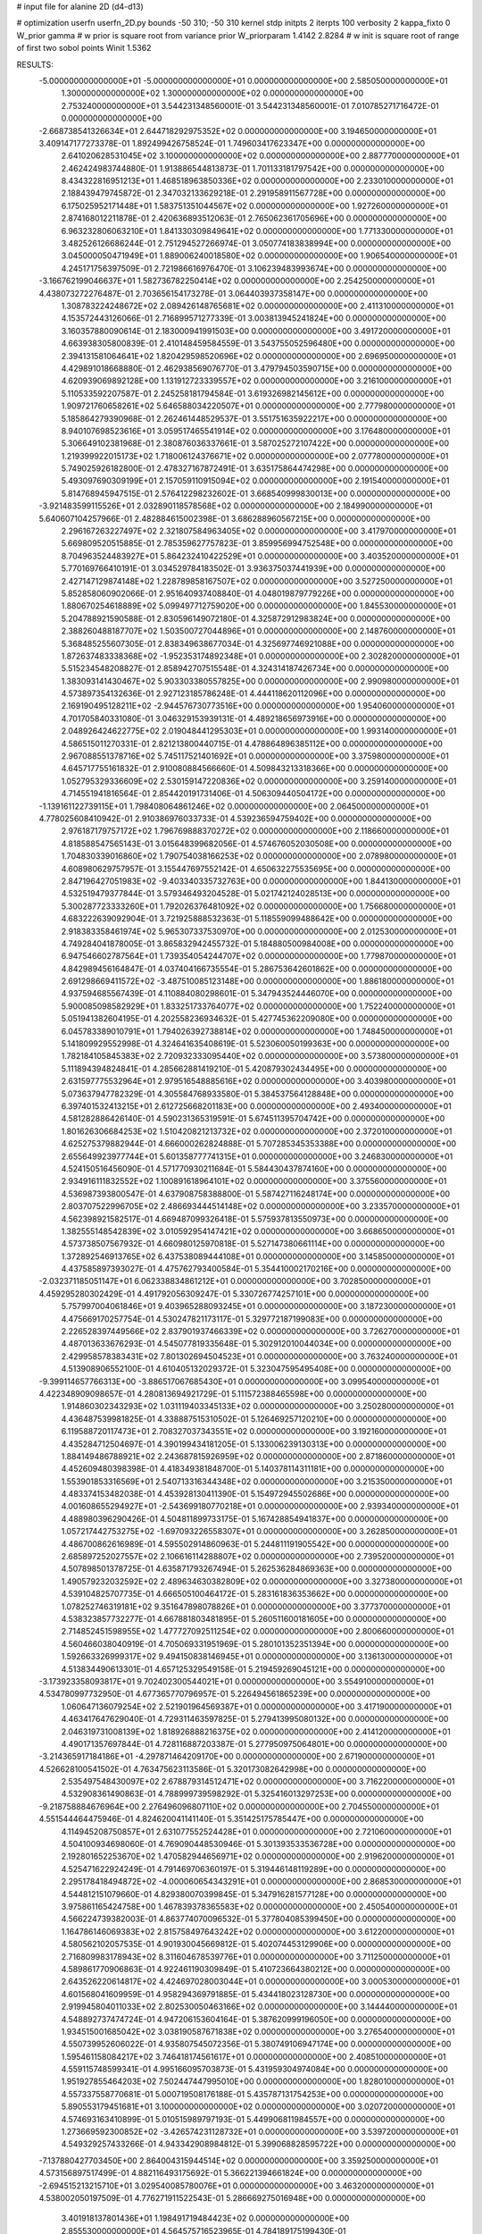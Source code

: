# input file for alanine 2D (d4-d13)

# optimization
userfn       userfn_2D.py
bounds       -50 310; -50 310
kernel       stdp
initpts      2
iterpts      100
verbosity    2
kappa_fixto      0
W_prior  gamma
# w prior is square root from variance prior
W_priorparam 1.4142 2.8284
# w init is square root of range of first two sobol points
Winit 1.5362


RESULTS:
 -5.000000000000000E+01 -5.000000000000000E+01  0.000000000000000E+00       2.585050000000000E+01
  1.300000000000000E+02  1.300000000000000E+02  0.000000000000000E+00       2.753240000000000E+01       3.544231348560001E-01  3.544231348560001E-01       7.010785271716472E-01  0.000000000000000E+00
 -2.668738541326634E+01  2.644718292975352E+02  0.000000000000000E+00       3.194650000000000E+01       3.409147177273378E-01  1.892499426758524E-01       1.749603417623347E+00  0.000000000000000E+00
  2.641020628531045E+02  3.100000000000000E+02  0.000000000000000E+00       2.887770000000000E+01       2.462424983744880E-01  1.913886544813873E-01       1.701133181797542E+00  0.000000000000000E+00
  8.434322816951213E+01  1.468518963850336E+02  0.000000000000000E+00       2.233010000000000E+01       2.188439479745872E-01  2.347032133629218E-01       2.291958911567728E+00  0.000000000000000E+00
  6.175025952171448E+01  1.583751351044567E+02  0.000000000000000E+00       1.927260000000000E+01       2.874168012211878E-01  2.420636893512063E-01       2.765062361705696E+00  0.000000000000000E+00
  6.963232806063210E+01  1.841330309849641E+02  0.000000000000000E+00       1.771330000000000E+01       3.482526126686244E-01  2.751294527266974E-01       3.050774183838994E+00  0.000000000000000E+00
  3.045000050471949E+01  1.889006240018580E+02  0.000000000000000E+00       1.906540000000000E+01       4.245171756397509E-01  2.721986616976470E-01       3.106239483993674E+00  0.000000000000000E+00
 -3.166762199046637E+01  1.582736782250414E+02  0.000000000000000E+00       2.254250000000000E+01       4.438073272276487E-01  2.703656154173278E-01       3.064403937358147E+00  0.000000000000000E+00
  1.308783224248672E+02  2.089426148765681E+02  0.000000000000000E+00       2.411310000000000E+01       4.153572443126066E-01  2.716899571277339E-01       3.003813945241824E+00  0.000000000000000E+00
  3.160357880090614E-01  2.183000941991503E+00  0.000000000000000E+00       3.491720000000000E+01       4.663938305800839E-01  2.410148459584559E-01       3.543755052596480E+00  0.000000000000000E+00
  2.394131581064641E+02  1.820429598520696E+02  0.000000000000000E+00       2.696950000000000E+01       4.429891018668880E-01  2.462938569076770E-01       3.479794503590715E+00  0.000000000000000E+00
  4.620939069892128E+00  1.131912723339557E+02  0.000000000000000E+00       3.216100000000000E+01       5.110533592207587E-01  2.245258181794584E-01       3.619326982145612E+00  0.000000000000000E+00
  1.909721760658261E+02  5.646588034220507E+01  0.000000000000000E+00       2.777980000000000E+01       5.185864279390968E-01  2.262461448529537E-01       3.551751635922217E+00  0.000000000000000E+00
  8.940107698523616E+01  3.059517465541914E+02  0.000000000000000E+00       3.176480000000000E+01       5.306649102381968E-01  2.380876036337661E-01       3.587025272107422E+00  0.000000000000000E+00
  1.219399922015173E+02  1.718006124376671E+02  0.000000000000000E+00       2.077780000000000E+01       5.749025926182800E-01  2.478327167872491E-01       3.635175864474298E+00  0.000000000000000E+00
  5.493097690309199E+01  2.157059110915094E+02  0.000000000000000E+00       2.191540000000000E+01       5.814768945947515E-01  2.576412298232602E-01       3.668540999830013E+00  0.000000000000000E+00
 -3.921483599115526E+01  2.032890118578568E+02  0.000000000000000E+00       2.184990000000000E+01       5.640607104257966E-01  2.482884615002398E-01       3.686288960567215E+00  0.000000000000000E+00
  2.296167263227497E+02  2.321807584963405E+02  0.000000000000000E+00       3.417970000000000E+01       5.669809520515885E-01  2.785359627757823E-01       3.859956994752548E+00  0.000000000000000E+00
  8.704963524483927E+01  5.864232410422529E+01  0.000000000000000E+00       3.403520000000000E+01       5.770169766410191E-01  3.034529784183502E-01       3.936375037441939E+00  0.000000000000000E+00
  2.427147129874148E+02  1.228789858167507E+02  0.000000000000000E+00       3.527250000000000E+01       5.852858060902066E-01  2.951640937408840E-01       4.048019879779226E+00  0.000000000000000E+00
  1.880670254618889E+02  5.099497712759020E+00  0.000000000000000E+00       1.845530000000000E+01       5.204788921590588E-01  2.830596149072180E-01       4.325872912983824E+00  0.000000000000000E+00
  2.388260488187707E+02  1.503500727044896E+01  0.000000000000000E+00       2.148760000000000E+01       5.368485255607305E-01  2.838349638677034E-01       4.325697746921088E+00  0.000000000000000E+00
  1.872637483338368E+02 -1.952353174892348E+01  0.000000000000000E+00       2.302820000000000E+01       5.515234548208827E-01  2.858942707515548E-01       4.324314187426734E+00  0.000000000000000E+00
  1.383093141430467E+02  5.903303380557825E+00  0.000000000000000E+00       2.990980000000000E+01       4.573897354132636E-01  2.927123185786248E-01       4.444118620112096E+00  0.000000000000000E+00
  2.169190495128211E+02 -2.944576730773516E+00  0.000000000000000E+00       1.954060000000000E+01       4.701705840331080E-01  3.046329153939131E-01       4.489218656973916E+00  0.000000000000000E+00
  2.048926424622775E+02  2.019048441295303E+01  0.000000000000000E+00       1.993140000000000E+01       4.586515011270331E-01  2.821213800440715E-01       4.478864896385112E+00  0.000000000000000E+00
  2.967088551378716E+02  5.745117521401692E+01  0.000000000000000E+00       3.375980000000000E+01       4.645717755161832E-01  2.910080884566660E-01       4.509843213318366E+00  0.000000000000000E+00
  1.052795329336609E+02  2.530159147220836E+02  0.000000000000000E+00       3.259140000000000E+01       4.714551941816564E-01  2.854420191731406E-01       4.506309440504172E+00  0.000000000000000E+00
 -1.139161122739115E+01  1.798408064861246E+02  0.000000000000000E+00       2.064500000000000E+01       4.778025608410942E-01  2.910386976033733E-01       4.539236594759402E+00  0.000000000000000E+00
  2.976187179757172E+02  1.796769888370272E+02  0.000000000000000E+00       2.118660000000000E+01       4.818588547565143E-01  3.015648399682056E-01       4.574676052030508E+00  0.000000000000000E+00
  1.704830339016860E+02  1.790754038166253E+02  0.000000000000000E+00       2.078980000000000E+01       4.608980629757957E-01  3.155447697552142E-01       4.650632275535695E+00  0.000000000000000E+00
  2.847196427051983E+02 -9.403340335732763E+00  0.000000000000000E+00       1.844130000000000E+01       4.532519479377844E-01  3.579346493204528E-01       5.021742124028513E+00  0.000000000000000E+00
  5.300287723333260E+01  1.792026376481092E+02  0.000000000000000E+00       1.756680000000000E+01       4.683222639092904E-01  3.721925888532363E-01       5.118559099488642E+00  0.000000000000000E+00
  2.918383358461974E+02  5.965307337530970E+00  0.000000000000000E+00       2.012530000000000E+01       4.749284041878005E-01  3.865832942455732E-01       5.184880500984008E+00  0.000000000000000E+00
  6.947546602787564E+01  1.739354054244707E+02  0.000000000000000E+00       1.779870000000000E+01       4.842989456164847E-01  4.037404166735554E-01       5.286753642601862E+00  0.000000000000000E+00
  2.691298669411572E+02 -3.487510085123148E+00  0.000000000000000E+00       1.886180000000000E+01       4.937594685567439E-01  4.110884080298601E-01       5.347943524446070E+00  0.000000000000000E+00
  5.900085098582929E+01  1.833251733764077E+02  0.000000000000000E+00       1.752240000000000E+01       5.051941382604195E-01  4.202558236934632E-01       5.427745362209080E+00  0.000000000000000E+00
  6.045783389010791E+01  1.794026392738814E+02  0.000000000000000E+00       1.748450000000000E+01       5.141809929552998E-01  4.324641635408619E-01       5.523060050199363E+00  0.000000000000000E+00
  1.782184105845383E+02  2.720932333095440E+02  0.000000000000000E+00       3.573800000000000E+01       5.111894394824841E-01  4.285662881419210E-01       5.420879302434495E+00  0.000000000000000E+00
  2.631597775532964E+01  2.979516548885616E+02  0.000000000000000E+00       3.403980000000000E+01       5.073637947782329E-01  4.305584768933580E-01       5.384537564128848E+00  0.000000000000000E+00
  6.397401532413215E+01  2.612725668201183E+00  0.000000000000000E+00       2.493400000000000E+01       4.581282886426140E-01  4.590231365319591E-01       5.674511395704742E+00  0.000000000000000E+00
  1.801626306684253E+02  1.510420821213732E+02  0.000000000000000E+00       2.372010000000000E+01       4.625275379882944E-01  4.666000262824888E-01       5.707285345353388E+00  0.000000000000000E+00
  2.655649923977744E+01  5.601358777741315E+01  0.000000000000000E+00       3.246830000000000E+01       4.524150516456090E-01  4.571770930211684E-01       5.584430437874160E+00  0.000000000000000E+00
  2.934916111832552E+02  1.100891618964101E+02  0.000000000000000E+00       3.375560000000000E+01       4.536987393800547E-01  4.637908758388800E-01       5.587427116248174E+00  0.000000000000000E+00
  2.803707522996705E+02  2.486693444514148E+02  0.000000000000000E+00       3.233570000000000E+01       4.562398921582517E-01  4.669487099326418E-01       5.575937813550973E+00  0.000000000000000E+00
  1.382555148542839E+02  3.010592954147421E+02  0.000000000000000E+00       3.668650000000000E+01       4.573738507567932E-01  4.660980125970818E-01       5.527147380661114E+00  0.000000000000000E+00
  1.372892546913765E+02  6.437538089444108E+01  0.000000000000000E+00       3.145850000000000E+01       4.437585897393027E-01  4.475762793400584E-01       5.354410002170216E+00  0.000000000000000E+00
 -2.032371185051147E+01  6.062338834861212E+01  0.000000000000000E+00       3.702850000000000E+01       4.459295280302429E-01  4.491792056309247E-01       5.330726774257101E+00  0.000000000000000E+00
  5.757997004061846E+01  9.403965288093245E+01  0.000000000000000E+00       3.187230000000000E+01       4.475669170257754E-01  4.530247821173117E-01       5.329772187199083E+00  0.000000000000000E+00
  2.226528397449566E+02  2.837901937466339E+02  0.000000000000000E+00       3.726270000000000E+01       4.487013633676293E-01  4.545077819335648E-01       5.302912010044034E+00  0.000000000000000E+00
  2.429958578383431E+02  7.801302694504523E+01  0.000000000000000E+00       3.763240000000000E+01       4.513908906552100E-01  4.610405132029372E-01       5.323047595495408E+00  0.000000000000000E+00
 -9.399114657766313E+00 -3.886517067685430E+01  0.000000000000000E+00       3.099540000000000E+01       4.422348909098657E-01  4.280813694921729E-01       5.111572388465598E+00  0.000000000000000E+00
  1.914860302343293E+02  1.031119403345133E+02  0.000000000000000E+00       3.250280000000000E+01       4.436487539981825E-01  4.338887515310502E-01       5.126469257120210E+00  0.000000000000000E+00
  6.119588720117473E+01  2.708327037343551E+02  0.000000000000000E+00       3.192160000000000E+01       4.435284712504697E-01  4.390199434181205E-01       5.133006239130313E+00  0.000000000000000E+00
  1.884149486788921E+02  2.243687815926959E+02  0.000000000000000E+00       2.871860000000000E+01       4.452609480398398E-01  4.418349381848700E-01       5.140378114311181E+00  0.000000000000000E+00
  1.553901853316569E+01  2.540713316344348E+02  0.000000000000000E+00       3.215350000000000E+01       4.483374153482038E-01  4.453928130411390E-01       5.154972945502686E+00  0.000000000000000E+00
  4.001608655294927E+01 -2.543699180770218E+01  0.000000000000000E+00       2.939340000000000E+01       4.488980396290426E-01  4.504811899733175E-01       5.167428854941837E+00  0.000000000000000E+00
  1.057217442753275E+02 -1.697093226558307E+01  0.000000000000000E+00       3.262850000000000E+01       4.486700862616989E-01  4.595502914860963E-01       5.244811191905542E+00  0.000000000000000E+00
  2.685897252027557E+02  2.106616114288807E+02  0.000000000000000E+00       2.739520000000000E+01       4.507898501378725E-01  4.635871793267494E-01       5.262536284869363E+00  0.000000000000000E+00
  1.490579232032592E+02  2.489634630382809E+02  0.000000000000000E+00       3.327380000000000E+01       4.539104825707735E-01  4.666505100464172E-01       5.283161836353662E+00  0.000000000000000E+00
  1.078252746319181E+02  9.351647898078826E+01  0.000000000000000E+00       3.377370000000000E+01       4.538323857732277E-01  4.667881803481895E-01       5.260511600181605E+00  0.000000000000000E+00
  2.714852451598955E+02  1.477727092511254E+02  0.000000000000000E+00       2.800660000000000E+01       4.560466038040919E-01  4.705069331951969E-01       5.280101352351394E+00  0.000000000000000E+00
  1.592663326999317E+02  9.494150838146945E+01  0.000000000000000E+00       3.136130000000000E+01       4.513834490613301E-01  4.657125329549158E-01       5.219459269045121E+00  0.000000000000000E+00
 -3.173923358093817E+01  9.702402300544021E+01  0.000000000000000E+00       3.554910000000000E+01       4.534780997732950E-01  4.677365770796957E-01       5.226494561865239E+00  0.000000000000000E+00
  1.060647136079254E+02  2.521901964569387E+01  0.000000000000000E+00       3.417190000000000E+01       4.463417647629040E-01  4.729311463597825E-01       5.279413995080132E+00  0.000000000000000E+00
  2.046319731008139E+02  1.818926888216375E+02  0.000000000000000E+00       2.414120000000000E+01       4.490171357697844E-01  4.728116887203387E-01       5.277950975064801E+00  0.000000000000000E+00
 -3.214365917184186E+01 -4.297871464209170E+00  0.000000000000000E+00       2.671900000000000E+01       4.526628100541502E-01  4.763475623113586E-01       5.320173082642998E+00  0.000000000000000E+00
  2.535497548430097E+02  2.678879314512471E+02  0.000000000000000E+00       3.716220000000000E+01       4.532908361490863E-01  4.788999739598292E-01       5.325416013297253E+00  0.000000000000000E+00
 -9.218758884676964E+00  2.276496096807110E+02  0.000000000000000E+00       2.704550000000000E+01       4.551544464475946E-01  4.824620041141140E-01       5.351425175785447E+00  0.000000000000000E+00
  4.114945208750857E+01  2.631077552524428E+01  0.000000000000000E+00       2.721060000000000E+01       4.504100934698060E-01  4.769090448530946E-01       5.301393533536728E+00  0.000000000000000E+00
  2.192801652253670E+02  1.470582944656971E+02  0.000000000000000E+00       2.919620000000000E+01       4.525471622924249E-01  4.791469706360197E-01       5.319446148119289E+00  0.000000000000000E+00
  2.295178418494872E+02 -4.000060654343291E+01  0.000000000000000E+00       2.868530000000000E+01       4.544812151079660E-01  4.829380070399845E-01       5.347916281577128E+00  0.000000000000000E+00
  3.975861165424758E+00  1.467839378365583E+02  0.000000000000000E+00       2.450540000000000E+01       4.566224739382003E-01  4.863774070096532E-01       5.377804085399450E+00  0.000000000000000E+00
  1.164786146069383E+02  2.815758497643242E+02  0.000000000000000E+00       3.612200000000000E+01       4.580562102057535E-01  4.901930045669812E-01       5.402074453129906E+00  0.000000000000000E+00
  2.716809983178943E+02  8.311604678539776E+01  0.000000000000000E+00       3.711250000000000E+01       4.589861770906863E-01  4.922461190309849E-01       5.410723664380212E+00  0.000000000000000E+00
  2.643526220614817E+02  4.424697028003044E+01  0.000000000000000E+00       3.000530000000000E+01       4.601568041609959E-01  4.958294369791885E-01       5.434418023128730E+00  0.000000000000000E+00
  2.919945804011033E+02  2.802530050463166E+02  0.000000000000000E+00       3.144440000000000E+01       4.548892737474724E-01  4.947206153604164E-01       5.387620999196050E+00  0.000000000000000E+00
  1.934515001685042E+02  3.038190587671838E+02  0.000000000000000E+00       3.276540000000000E+01       4.550739952606022E-01  4.935807545072356E-01       5.380749106947174E+00  0.000000000000000E+00
  1.595461158084217E+02  3.746418174561617E+01  0.000000000000000E+00       2.408510000000000E+01       4.559115748599341E-01  4.995166095703873E-01       5.431959304974084E+00  0.000000000000000E+00
  1.951927855464203E+02  7.502447447995010E+00  0.000000000000000E+00       1.828010000000000E+01       4.557337558770681E-01  5.000719508176188E-01       5.435787131754253E+00  0.000000000000000E+00
  5.890553179451681E+01  3.100000000000000E+02  0.000000000000000E+00       3.020720000000000E+01       4.574693163410899E-01  5.010515989797193E-01       5.449906811984557E+00  0.000000000000000E+00
  1.273669592300852E+02 -3.426574231128732E+01  0.000000000000000E+00       3.539720000000000E+01       4.549329257433266E-01  4.943342908984812E-01       5.399068828595722E+00  0.000000000000000E+00
 -7.137880427703450E+00  2.864004315944514E+02  0.000000000000000E+00       3.359250000000000E+01       4.573156897517499E-01  4.882116493175692E-01       5.366221394661824E+00  0.000000000000000E+00
 -2.694515213215710E+01  3.029540085780076E+01  0.000000000000000E+00       3.463200000000000E+01       4.538002050197509E-01  4.776271911522543E-01       5.286669275016948E+00  0.000000000000000E+00
  3.401918137801436E+01  1.198491719484423E+02  0.000000000000000E+00       2.855530000000000E+01       4.564575716523965E-01  4.784189175199430E-01       5.305069577421784E+00  0.000000000000000E+00
  5.959427640621750E+01  4.892321263096773E+01  0.000000000000000E+00       3.073450000000000E+01       4.291654734757392E-01  4.286151263499649E-01       4.856567393523607E+00  0.000000000000000E+00
  2.054745508903594E+02  2.527527492764960E+02  0.000000000000000E+00       3.584720000000000E+01       4.283784440700978E-01  4.301987961941106E-01       4.848241257847246E+00  0.000000000000000E+00
 -2.820255100619983E+01  1.264188602537613E+02  0.000000000000000E+00       2.979760000000000E+01       4.292113152200246E-01  4.310436104112187E-01       4.854186756257075E+00  0.000000000000000E+00
  2.683224198399398E+01  8.569123442384624E+01  0.000000000000000E+00       3.377190000000000E+01       4.293848803416963E-01  4.328305134702871E-01       4.864985001538486E+00  0.000000000000000E+00
  1.647816907600261E+02  1.249514412585761E+02  0.000000000000000E+00       2.783280000000000E+01       4.290523549134350E-01  4.353516860761124E-01       4.872306555296618E+00  0.000000000000000E+00
  1.490728435491133E+02  1.553955663353536E+02  0.000000000000000E+00       2.232680000000000E+01       4.298218504689135E-01  4.340943790255294E-01       4.857668392383466E+00  0.000000000000000E+00
  1.601652106724710E+02 -3.656653423960034E+01  0.000000000000000E+00       3.194490000000000E+01       4.288968713651525E-01  4.303292250966341E-01       4.823169126998409E+00  0.000000000000000E+00
 -5.000000000000000E+01  2.332771184870981E+02  0.000000000000000E+00       2.735910000000000E+01       4.300147070793066E-01  4.319243431621544E-01       4.835722912991292E+00  0.000000000000000E+00
  1.589190030998090E+02  2.159758807605498E+02  0.000000000000000E+00       2.556000000000000E+01       4.315304702259888E-01  4.332190263973669E-01       4.849427220187668E+00  0.000000000000000E+00
  2.155267081988969E+02  8.654210411297110E+01  0.000000000000000E+00       3.597640000000000E+01       4.330131828672698E-01  4.342412541260915E-01       4.859954614998952E+00  0.000000000000000E+00
  9.874912726001757E+01  2.211995470955356E+02  0.000000000000000E+00       2.518250000000000E+01       4.335882417213403E-01  4.364167176758282E-01       4.877054080366843E+00  0.000000000000000E+00
  7.750173559001223E+01  1.151813176114793E+02  0.000000000000000E+00       2.916280000000000E+01       4.356224812158206E-01  4.354775081427976E-01       4.879589355763517E+00  0.000000000000000E+00
  2.110172983589320E+02  1.215796275792367E+02  0.000000000000000E+00       3.293120000000000E+01       4.373125539863975E-01  4.331981695660816E-01       4.866593127142970E+00  0.000000000000000E+00
  3.013624956107195E+02  1.431034237162101E+02  0.000000000000000E+00       2.605860000000000E+01       4.391020648683839E-01  4.341698571404836E-01       4.881850512998269E+00  0.000000000000000E+00
  2.625988001672050E+01  2.263446626366707E+02  0.000000000000000E+00       2.583070000000000E+01       4.407781139097169E-01  4.353175407381809E-01       4.898558690636039E+00  0.000000000000000E+00
  7.607483962356986E+01 -2.702931916237760E+01  0.000000000000000E+00       2.703690000000000E+01       4.366049666271166E-01  4.389385163175857E-01       4.912180401281053E+00  0.000000000000000E+00